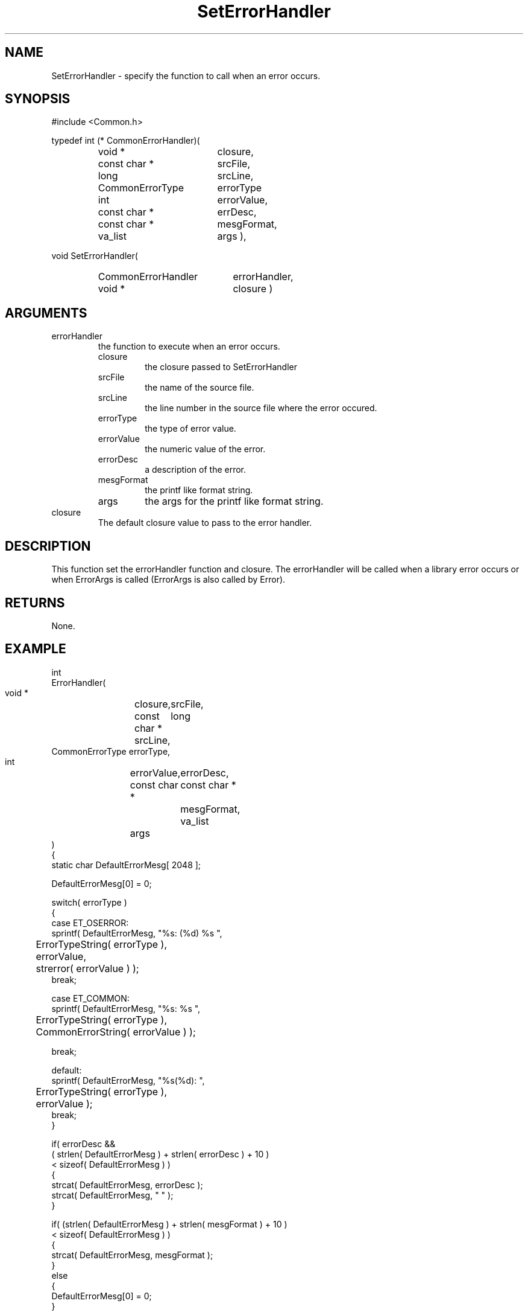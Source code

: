 .\"
.\" File:	SetErrorHandler.3
.\" Project:	Common
.\" Desc:        
.\"
.\"     Man page for SetErrorHandler() Ver: 2.5
.\"
.\" Author:      Paul A. Houghton - (paul.houghton@wcom.com)
.\" Created:     06/17/94 18:07
.\"
.\" Revision History: (See end of file for Revision Log)
.\"
.\"  Last Mod By:   $Author$
.\"  Last Mod:	    $Date$
.\"  Version:	    $Revision$
.\"
.\" $Id$
.\"
.TH SetErrorHandler 3  "4/29/97 (Common)"
.SH NAME
SetErrorHandler \- specify the function to call when an error occurs.
.SH SYNOPSIS
#include <Common.h>
.LP
typedef int
(* CommonErrorHandler)(
.PD 0
.RS
.TP 18
void *
closure,
.TP 18
const char *
srcFile,
.TP 18
long
srcLine,
.TP 18
CommonErrorType
errorType
.TP 18
int
errorValue,
.TP 18
const char *
errDesc,
.TP 18
const char *
mesgFormat,
.TP 18
va_list
args ),
.RE
.PD
.LP
void SetErrorHandler(
.PD 0
.RS
.TP 20
CommonErrorHandler
errorHandler,
.TP 20
void *
closure )
.RE
.PD
.SH ARGUMENTS
.TP
errorHandler
the function to execute when an error occurs.
.RS
.TP
closure
the closure passed to SetErrorHandler
.TP
srcFile
the name of the source file.
.TP
srcLine
the line number in the source file where the error occured.
.TP
errorType
the type of error value.
.TP
errorValue
the numeric value of the error.
.TP
errorDesc
a description of the error.
.TP
mesgFormat
the printf like format string.
.TP
args
the args for the printf like format string.
.RE
.TP
closure
The default closure value to pass to the error handler.
.SH DESCRIPTION
This function set the errorHandler function and closure.
The errorHandler will be called when a library error
occurs or when ErrorArgs is called (ErrorArgs is also called by Error).
.SH RETURNS
None.
.SH EXAMPLE
.nf

int
ErrorHandler(
  void *	    closure,
  const char *	    srcFile,
  long		    srcLine,
  CommonErrorType   errorType,
  int		    errorValue,
  const char *	    errorDesc,
  const char *	    mesgFormat,
  va_list	    args
  )
{
  static char DefaultErrorMesg[ 2048 ];

  DefaultErrorMesg[0] = 0;
  
  switch( errorType )
    {
    case ET_OSERROR:
      sprintf( DefaultErrorMesg, "%s: (%d) %s ",
	       ErrorTypeString( errorType ),
	       errorValue,
	       strerror( errorValue ) );
      break;

    case ET_COMMON:
      sprintf( DefaultErrorMesg, "%s: %s ",
	       ErrorTypeString( errorType ),
	       CommonErrorString( errorValue ) );
      
      break;

    default:
      sprintf( DefaultErrorMesg, "%s(%d): ",
	       ErrorTypeString( errorType ),
	       errorValue );
      break;
    }

  if( errorDesc &&
      ( strlen( DefaultErrorMesg ) + strlen( errorDesc ) + 10 )
      < sizeof( DefaultErrorMesg ) )
    {
      strcat( DefaultErrorMesg, errorDesc );
      strcat( DefaultErrorMesg, " " );
    }
      
  if( (strlen( DefaultErrorMesg ) + strlen( mesgFormat ) + 10 )
      < sizeof( DefaultErrorMesg ) )
    {
      strcat( DefaultErrorMesg, mesgFormat );
    }
  else
    {
      DefaultErrorMesg[0] = 0;
    }

  LoggerArgs( srcFile,
	      srcLine,
	      LOG_ERROR,
	      NULL,
	      ( ( DefaultErrorMesg[0] != 0 ) ? DefaultErrorMesg : mesgFormat ),
	      args );

  return( INT_MAX );
}

int main( int argc, char * argv[] )
{
   ...

   SetErrorHandler( ErrorHandler, NULL );

   ...

   if( DoSomeWork() == RET_ERROR )
     {
        ERROR( ET_APP, APP_WORK_FAILED, ("Bad things Happend") );
	exit(1);
     }
}
.fn
.SH FILES
.nf
%INSTALL_LIB_DIR%/libCommon.a
%INSTALL_INC_DIR%/Common.h
.fn
.SH "SEE ALSO"
Common(3), GetErrorHandler(3), Error(3), ErrorArgs(3), SetError(3),
ErrorMesg(3), ErrorTypeString(3), CommonErrorString(3),
SET_ERROR_CLOSURE(3), SET_ERROR(3), ERROR(3), ERROR_APP(3)
.SH AUTHORS
Paul Houghton - (paul.houghton@wcom.com)

.\"
.\" $Log$
.\" Revision 2.1  1997/05/07 11:35:03  houghton
.\" Updated for release 2.01.02
.\"
.\" Revision 2.0  1995/10/28 17:34:52  houghton
.\" Move to Version 2.0
.\"
.\" Revision 1.3  1994/07/05  21:50:35  houghton
.\" fixup man page comment header
.\"
.\" Revision 1.2  1994/07/05  21:38:12  houghton
.\" Updated man pages for all libCommon functions.
.\"
.\" Revision 1.1  1994/06/17  18:07:15  houghton
.\" New man pages ... what a concept!
.\"
.\"
